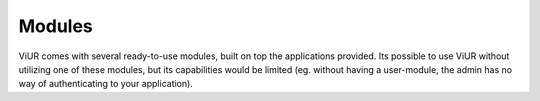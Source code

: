 Modules
=======
ViUR comes with several ready-to-use modules, built on top the applications provided.
Its possible to use ViUR without utilizing one of these modules, but its capabilities would
be limited (eg. without having a user-module, the admin has no way of authenticating to your application).



